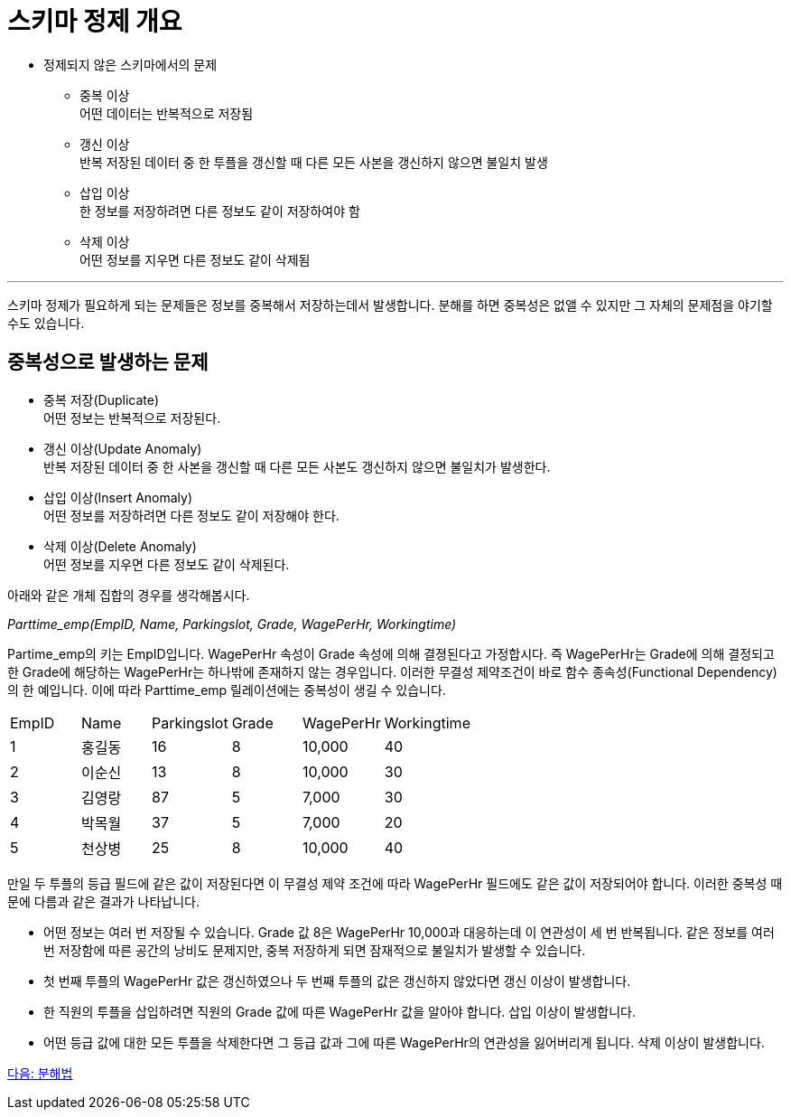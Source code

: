 = 스키마 정제 개요

* 정제되지 않은 스키마에서의 문제
** 중복 이상 +
어떤 데이터는 반복적으로 저장됨
** 갱신 이상 +
반복 저장된 데이터 중 한 투플을 갱신할 때 다른 모든 사본을 갱신하지 않으면 불일치 발생
** 삽입 이상 +
한 정보를 저장하려면 다른 정보도 같이 저장하여야 함
** 삭제 이상 +
어떤 정보를 지우면 다른 정보도 같이 삭제됨

---

스키마 정제가 필요하게 되는 문제들은 정보를 중복해서 저장하는데서 발생합니다. 분해를 하면 중복성은 없앨 수 있지만 그 자체의 문제점을 야기할 수도 있습니다.

== 중복성으로 발생하는 문제

* 중복 저장(Duplicate) +
어떤 정보는 반복적으로 저장된다.
* 갱신 이상(Update Anomaly) +
반복 저장된 데이터 중 한 사본을 갱신할 때 다른 모든 사본도 갱신하지 않으면 불일치가 발생한다.
* 삽입 이상(Insert Anomaly) +
어떤 정보를 저장하려면 다른 정보도 같이 저장해야 한다.
* 삭제 이상(Delete Anomaly) +
어떤 정보를 지우면 다른 정보도 같이 삭제된다.

아래와 같은 개체 집합의 경우를 생각해봅시다.

_Parttime_emp(EmpID, Name, Parkingslot, Grade, WagePerHr, Workingtime)_

Partime_emp의 키는 EmpID입니다. WagePerHr 속성이 Grade 속성에 의해 결졍된다고 가정합시다. 즉 WagePerHr는 Grade에 의해 결정되고 한 Grade에 해당하는 WagePerHr는 하나밖에 존재하지 않는 경우입니다. 이러한 무결성 제약조건이 바로 함수 종속성(Functional Dependency)의 한 예입니다. 이에 따라 Parttime_emp 릴레이션에는 중복성이 생길 수 있습니다.

[%headder, cols=6, width=60%]
|===
|EmpID	|Name	|Parkingslot	|Grade	|WagePerHr	|Workingtime
|1	|홍길동	|16	|8	|10,000	|40
|2	|이순신	|13	|8	|10,000	|30
|3	|김영랑	|87	|5	|7,000	|30
|4	|박목월	|37	|5	|7,000	|20
|5	|천상병	|25	|8	|10,000	|40
|===

만일 두 투플의 등급 필드에 같은 값이 저장된다면 이 무결성 제약 조건에 따라 WagePerHr 필드에도 같은 값이 저장되어야 합니다. 이러한 중복성 때문에 다름과 같은 결과가 나타납니다.

* 어떤 정보는 여러 번 저장될 수 있습니다. Grade 값 8은 WagePerHr 10,000과 대응하는데 이 연관성이 세 번 반복됩니다. 같은 정보를 여러 번 저장함에 따른 공간의 낭비도 문제지만, 중복 저장하게 되면 잠재적으로 불일치가 발생할 수 있습니다. 
* 첫 번째 투플의 WagePerHr 값은 갱신하였으나 두 번째 투플의 값은 갱신하지 않았다면 갱신 이상이 발생합니다.
* 한 직원의 투플을 삽입하려면 직원의 Grade 값에 따른 WagePerHr 값을 알아야 합니다. 삽입 이상이 발생합니다.
* 어떤 등급 값에 대한 모든 투플을 삭제한다면 그 등급 값과 그에 따른 WagePerHr의 연관성을 잃어버리게 됩니다. 삭제 이상이 발생합니다.

link:./04_decomposition.adoc[다음: 분해법]